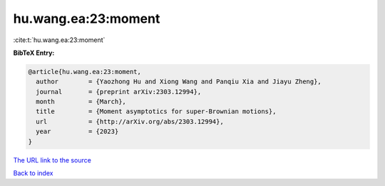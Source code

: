 hu.wang.ea:23:moment
====================

:cite:t:`hu.wang.ea:23:moment`

**BibTeX Entry:**

.. code-block:: bibtex

   @article{hu.wang.ea:23:moment,
     author        = {Yaozhong Hu and Xiong Wang and Panqiu Xia and Jiayu Zheng},
     journal       = {preprint arXiv:2303.12994},
     month         = {March},
     title         = {Moment asymptotics for super-Brownian motions},
     url           = {http://arXiv.org/abs/2303.12994},
     year          = {2023}
   }
`The URL link to the source <http://arXiv.org/abs/2303.12994>`_


`Back to index <../By-Cite-Keys.html>`_
